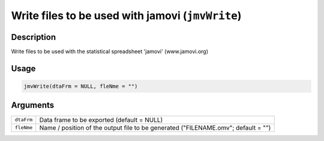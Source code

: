 .. sectionauthor:: `Sebastian Jentschke <https://www.uib.no/en/persons/Sebastian.Jentschke>`_

=================================================
Write files to be used with jamovi (``jmvWrite``)
=================================================

Description
-----------

Write files to be used with the statistical spreadsheet 'jamovi'
(www.jamovi.org)

Usage
-----

.. code-block:: r

   jmvWrite(dtaFrm = NULL, fleNme = "")

Arguments
---------

+------------+--------------------------------------------------------+
| ``dtaFrm`` | Data frame to be exported (default = NULL)             |
+------------+--------------------------------------------------------+
| ``fleNme`` | Name / position of the output file to be generated     |
|            | ("FILENAME.omv"; default = "")                         |
+------------+--------------------------------------------------------+
